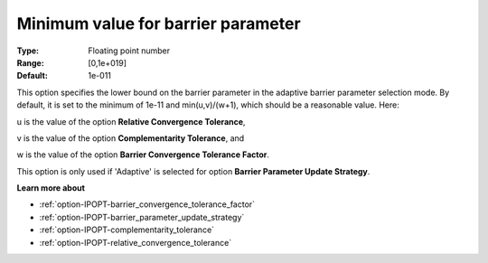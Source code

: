 

.. _option-IPOPT-minimum_value_for_barrier_parameter:


Minimum value for barrier parameter
===================================



:Type:	Floating point number	
:Range:	[0,1e+019]	
:Default:	1e-011	



This option specifies the lower bound on the barrier parameter in the adaptive barrier parameter selection mode. By default, it is set to the minimum of 1e-11 and min(u,v)/(w+1), which should be a reasonable value. Here:



u is the value of the option **Relative Convergence Tolerance**,

v is the value of the option **Complementarity Tolerance**, and

w is the value of the option **Barrier Convergence Tolerance Factor**.



This option is only used if 'Adaptive' is selected for option **Barrier Parameter Update Strategy**.



**Learn more about** 

*	:ref:`option-IPOPT-barrier_convergence_tolerance_factor` 
*	:ref:`option-IPOPT-barrier_parameter_update_strategy` 
*	:ref:`option-IPOPT-complementarity_tolerance` 
*	:ref:`option-IPOPT-relative_convergence_tolerance` 



